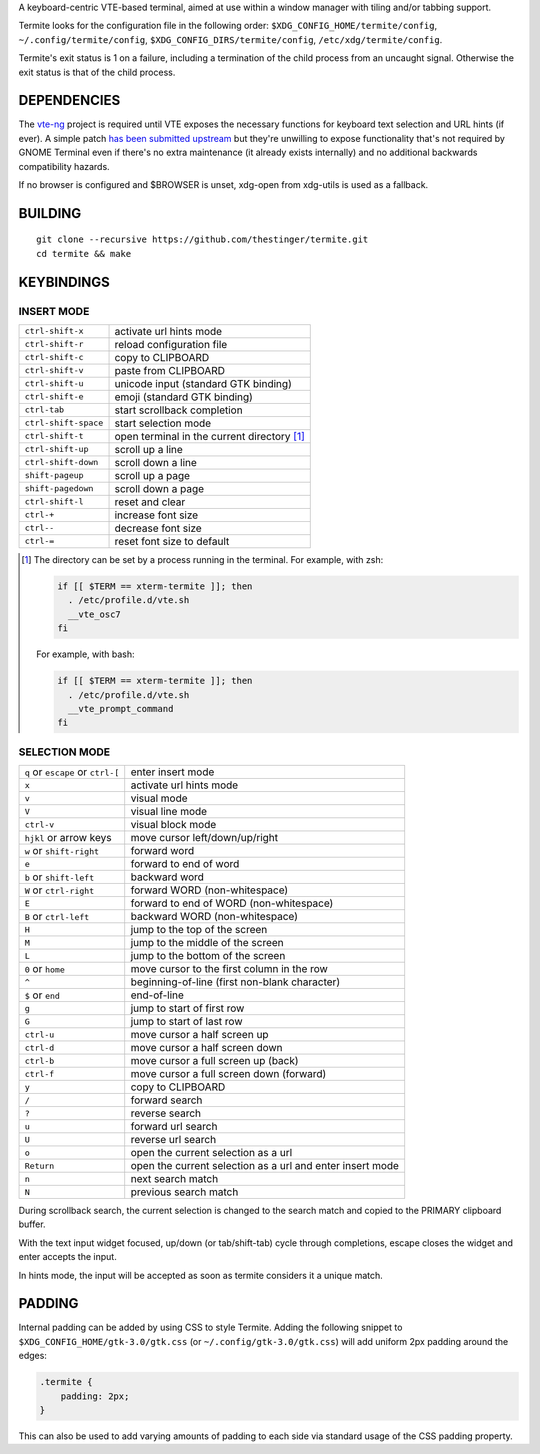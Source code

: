 A keyboard-centric VTE-based terminal, aimed at use within a window manager
with tiling and/or tabbing support.

Termite looks for the configuration file in the following order:
``$XDG_CONFIG_HOME/termite/config``, ``~/.config/termite/config``,
``$XDG_CONFIG_DIRS/termite/config``, ``/etc/xdg/termite/config``.

Termite's exit status is 1 on a failure, including a termination of the child
process from an uncaught signal. Otherwise the exit status is that of the child
process.

DEPENDENCIES
============

The `vte-ng <https://github.com/thestinger/vte-ng>`_ project is required until
VTE exposes the necessary functions for keyboard text selection and URL hints
(if ever). A simple patch `has been submitted upstream
<https://bugzilla.gnome.org/show_bug.cgi?id=679658#c10>`_ but they're unwilling
to expose functionality that's not required by GNOME Terminal even if there's
no extra maintenance (it already exists internally) and no additional backwards
compatibility hazards.

If no browser is configured and $BROWSER is unset, xdg-open from xdg-utils is
used as a fallback.

BUILDING
========
::

    git clone --recursive https://github.com/thestinger/termite.git
    cd termite && make

KEYBINDINGS
===========

INSERT MODE
-----------

+----------------------+---------------------------------------------+
| ``ctrl-shift-x``     | activate url hints mode                     |
+----------------------+---------------------------------------------+
| ``ctrl-shift-r``     | reload configuration file                   |
+----------------------+---------------------------------------------+
| ``ctrl-shift-c``     | copy to CLIPBOARD                           |
+----------------------+---------------------------------------------+
| ``ctrl-shift-v``     | paste from CLIPBOARD                        |
+----------------------+---------------------------------------------+
| ``ctrl-shift-u``     | unicode input (standard GTK binding)        |
+----------------------+---------------------------------------------+
| ``ctrl-shift-e``     | emoji (standard GTK binding)                |
+----------------------+---------------------------------------------+
| ``ctrl-tab``         | start scrollback completion                 |
+----------------------+---------------------------------------------+
| ``ctrl-shift-space`` | start selection mode                        |
+----------------------+---------------------------------------------+
| ``ctrl-shift-t``     | open terminal in the current directory [1]_ |
+----------------------+---------------------------------------------+
| ``ctrl-shift-up``    | scroll up a line                            |
+----------------------+---------------------------------------------+
| ``ctrl-shift-down``  | scroll down a line                          |
+----------------------+---------------------------------------------+
| ``shift-pageup``     | scroll up a page                            |
+----------------------+---------------------------------------------+
| ``shift-pagedown``   | scroll down a page                          |
+----------------------+---------------------------------------------+
| ``ctrl-shift-l``     | reset and clear                             |
+----------------------+---------------------------------------------+
| ``ctrl-+``           | increase font size                          |
+----------------------+---------------------------------------------+
| ``ctrl--``           | decrease font size                          |
+----------------------+---------------------------------------------+
| ``ctrl-=``           | reset font size to default                  |
+----------------------+---------------------------------------------+

.. [1] The directory can be set by a process running in the terminal. For
       example, with zsh:

       .. code:: sh

            if [[ $TERM == xterm-termite ]]; then
              . /etc/profile.d/vte.sh
              __vte_osc7
            fi
       ::

       For example, with bash:

       .. code:: sh

            if [[ $TERM == xterm-termite ]]; then
              . /etc/profile.d/vte.sh
              __vte_prompt_command
            fi

SELECTION MODE
--------------

+-----------------------------------+-----------------------------------------------------------+
| ``q`` or ``escape`` or ``ctrl-[`` | enter insert mode                                         |
+-----------------------------------+-----------------------------------------------------------+
| ``x``                             | activate url hints mode                                   |
+-----------------------------------+-----------------------------------------------------------+
| ``v``                             | visual mode                                               |
+-----------------------------------+-----------------------------------------------------------+
| ``V``                             | visual line mode                                          |
+-----------------------------------+-----------------------------------------------------------+
| ``ctrl-v``                        | visual block mode                                         |
+-----------------------------------+-----------------------------------------------------------+
| ``hjkl`` or arrow keys            | move cursor left/down/up/right                            |
+-----------------------------------+-----------------------------------------------------------+
| ``w`` or ``shift-right``          | forward word                                              |
+-----------------------------------+-----------------------------------------------------------+
| ``e``                             | forward to end of word                                    |
+-----------------------------------+-----------------------------------------------------------+
| ``b`` or ``shift-left``           | backward word                                             |
+-----------------------------------+-----------------------------------------------------------+
| ``W`` or ``ctrl-right``           | forward WORD (non-whitespace)                             |
+-----------------------------------+-----------------------------------------------------------+
| ``E``                             | forward to end of WORD (non-whitespace)                   |
+-----------------------------------+-----------------------------------------------------------+
| ``B`` or ``ctrl-left``            | backward WORD (non-whitespace)                            |
+-----------------------------------+-----------------------------------------------------------+
| ``H``                             | jump to the top of the screen                             |
+-----------------------------------+-----------------------------------------------------------+
| ``M``                             | jump to the middle of the screen                          |
+-----------------------------------+-----------------------------------------------------------+
| ``L``                             | jump to the bottom of the screen                          |
+-----------------------------------+-----------------------------------------------------------+
| ``0`` or ``home``                 | move cursor to the first column in the row                |
+-----------------------------------+-----------------------------------------------------------+
| ``^``                             | beginning-of-line (first non-blank character)             |
+-----------------------------------+-----------------------------------------------------------+
| ``$`` or ``end``                  | end-of-line                                               |
+-----------------------------------+-----------------------------------------------------------+
| ``g``                             | jump to start of first row                                |
+-----------------------------------+-----------------------------------------------------------+
| ``G``                             | jump to start of last row                                 |
+-----------------------------------+-----------------------------------------------------------+
| ``ctrl-u``                        | move cursor a half screen up                              |
+-----------------------------------+-----------------------------------------------------------+
| ``ctrl-d``                        | move cursor a half screen down                            |
+-----------------------------------+-----------------------------------------------------------+
| ``ctrl-b``                        | move cursor a full screen up (back)                       |
+-----------------------------------+-----------------------------------------------------------+
| ``ctrl-f``                        | move cursor a full screen down (forward)                  |
+-----------------------------------+-----------------------------------------------------------+
| ``y``                             | copy to CLIPBOARD                                         |
+-----------------------------------+-----------------------------------------------------------+
| ``/``                             | forward search                                            |
+-----------------------------------+-----------------------------------------------------------+
| ``?``                             | reverse search                                            |
+-----------------------------------+-----------------------------------------------------------+
| ``u``                             | forward url search                                        |
+-----------------------------------+-----------------------------------------------------------+
| ``U``                             | reverse url search                                        |
+-----------------------------------+-----------------------------------------------------------+
| ``o``                             | open the current selection as a url                       |
+-----------------------------------+-----------------------------------------------------------+
| ``Return``                        | open the current selection as a url and enter insert mode |
+-----------------------------------+-----------------------------------------------------------+
| ``n``                             | next search match                                         |
+-----------------------------------+-----------------------------------------------------------+
| ``N``                             | previous search match                                     |
+-----------------------------------+-----------------------------------------------------------+

During scrollback search, the current selection is changed to the search match
and copied to the PRIMARY clipboard buffer.

With the text input widget focused, up/down (or tab/shift-tab) cycle through
completions, escape closes the widget and enter accepts the input.

In hints mode, the input will be accepted as soon as termite considers it a
unique match.

PADDING
=======

Internal padding can be added by using CSS to style Termite. Adding
the following snippet to ``$XDG_CONFIG_HOME/gtk-3.0/gtk.css`` (or
``~/.config/gtk-3.0/gtk.css``) will add uniform 2px padding around the edges:

.. code:: css

    .termite {
        padding: 2px;
    }

This can also be used to add varying amounts of padding to each side via
standard usage of the CSS padding property.

